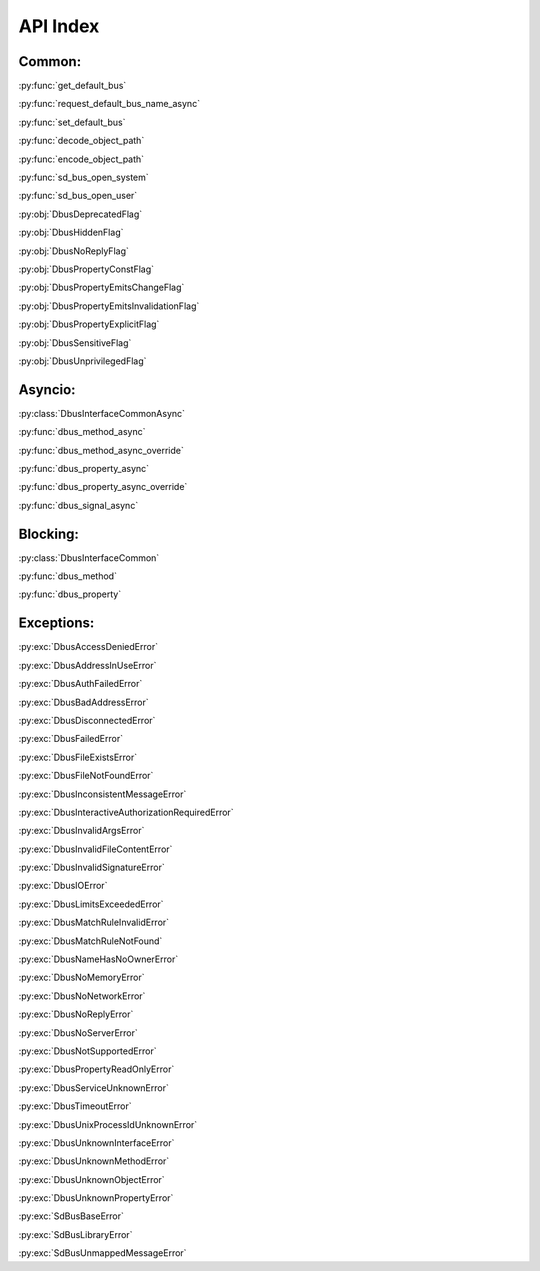 API Index
============================

.. py:module:: sdbus

Common:
++++++++++++++++++++++++++

:py:func:`get_default_bus`

:py:func:`request_default_bus_name_async`

:py:func:`set_default_bus`

:py:func:`decode_object_path`

:py:func:`encode_object_path`

:py:func:`sd_bus_open_system`

:py:func:`sd_bus_open_user`

:py:obj:`DbusDeprecatedFlag`

:py:obj:`DbusHiddenFlag`

:py:obj:`DbusNoReplyFlag`

:py:obj:`DbusPropertyConstFlag`

:py:obj:`DbusPropertyEmitsChangeFlag`

:py:obj:`DbusPropertyEmitsInvalidationFlag`

:py:obj:`DbusPropertyExplicitFlag`

:py:obj:`DbusSensitiveFlag`

:py:obj:`DbusUnprivilegedFlag`

Asyncio:
++++++++++++++++++++++++++

:py:class:`DbusInterfaceCommonAsync`

:py:func:`dbus_method_async`

:py:func:`dbus_method_async_override`

:py:func:`dbus_property_async`

:py:func:`dbus_property_async_override`

:py:func:`dbus_signal_async`

Blocking:
++++++++++++++++++++++++++

:py:class:`DbusInterfaceCommon`

:py:func:`dbus_method`

:py:func:`dbus_property`

Exceptions:
++++++++++++++++++++++++++

:py:exc:`DbusAccessDeniedError`

:py:exc:`DbusAddressInUseError`

:py:exc:`DbusAuthFailedError`

:py:exc:`DbusBadAddressError`

:py:exc:`DbusDisconnectedError`

:py:exc:`DbusFailedError`

:py:exc:`DbusFileExistsError`

:py:exc:`DbusFileNotFoundError`

:py:exc:`DbusInconsistentMessageError`

:py:exc:`DbusInteractiveAuthorizationRequiredError`

:py:exc:`DbusInvalidArgsError`

:py:exc:`DbusInvalidFileContentError`

:py:exc:`DbusInvalidSignatureError`

:py:exc:`DbusIOError`

:py:exc:`DbusLimitsExceededError`

:py:exc:`DbusMatchRuleInvalidError`

:py:exc:`DbusMatchRuleNotFound`

:py:exc:`DbusNameHasNoOwnerError`

:py:exc:`DbusNoMemoryError`

:py:exc:`DbusNoNetworkError`

:py:exc:`DbusNoReplyError`

:py:exc:`DbusNoServerError`

:py:exc:`DbusNotSupportedError`

:py:exc:`DbusPropertyReadOnlyError`

:py:exc:`DbusServiceUnknownError`

:py:exc:`DbusTimeoutError`

:py:exc:`DbusUnixProcessIdUnknownError`

:py:exc:`DbusUnknownInterfaceError`

:py:exc:`DbusUnknownMethodError`

:py:exc:`DbusUnknownObjectError`

:py:exc:`DbusUnknownPropertyError`

:py:exc:`SdBusBaseError`

:py:exc:`SdBusLibraryError`

:py:exc:`SdBusUnmappedMessageError`